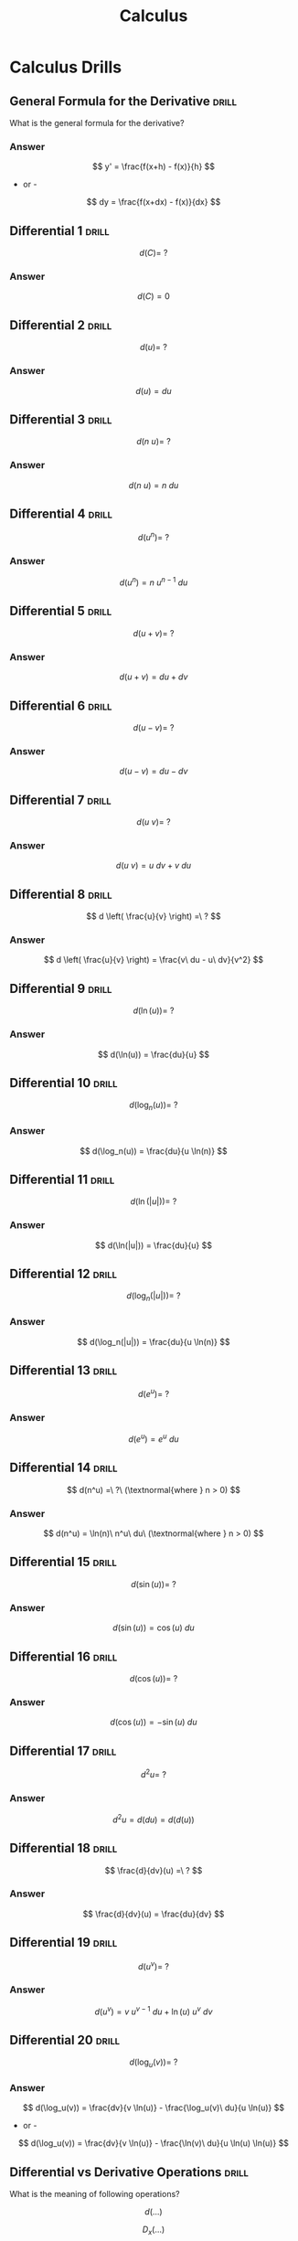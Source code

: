 :PROPERTIES:
:ID:       999aab72-96f6-46a6-9801-f935521d99d9
:END:
#+title: Calculus
* Calculus Drills
** General Formula for the Derivative                                 :drill:
:PROPERTIES:
:ID:       711f417a-6e0c-4b79-a4ea-443cf73b9ae5
:END:
What is the general formula for the derivative?
*** Answer
$$ y' = \frac{f(x+h) - f(x)}{h} $$

- or -

$$ dy = \frac{f(x+dx) - f(x)}{dx} $$
** Differential 1                                                     :drill:
:PROPERTIES:
:ID:       4274c7f1-8307-4bc9-99e2-14a5b1f50312
:END:
$$ d(C) =\ ? $$
*** Answer
$$ d(C) = 0 $$
** Differential 2                                                     :drill:
:PROPERTIES:
:ID:       63180739-21e5-403b-ad15-a5fe74f9ebac
:END:
$$ d(u) =\ ? $$
*** Answer
$$ d(u) = du $$
** Differential 3                                                     :drill:
:PROPERTIES:
:ID:       3d1ce8b7-f034-4870-8583-d681e424c6ae
:END:
$$ d(n\ u) =\ ? $$
*** Answer
$$ d(n\ u) = n\ du $$
** Differential 4                                                     :drill:
:PROPERTIES:
:ID:       854727b9-5b93-4597-80cd-e876985d7036
:END:
$$ d(u^n) =\ ? $$
*** Answer
$$ d(u^n) = n\ u^{n-1}\ du $$
** Differential 5                                                     :drill:
:PROPERTIES:
:ID:       6873a1c3-2f32-49f6-b647-53706936722e
:END:
$$ d(u + v) =\ ? $$
*** Answer
$$ d(u + v) = du + dv $$
** Differential 6                                                     :drill:
:PROPERTIES:
:ID:       56a3c99b-8ae4-4e8a-8164-da4b02ce9c4e
:END:
$$ d(u - v) =\ ? $$
*** Answer
$$ d(u - v) = du - dv $$
** Differential 7                                                     :drill:
:PROPERTIES:
:ID:       b4ee5bba-d607-4cff-b93c-4147183e3c51
:END:
$$ d(u\ v) =\ ? $$
*** Answer
$$ d(u\ v) = u\ dv + v\ du $$
** Differential 8                                                     :drill:
:PROPERTIES:
:ID:       15cd8494-8d81-4575-9721-c365767ab678
:END:
$$ d \left( \frac{u}{v} \right) =\ ? $$
*** Answer
$$ d \left( \frac{u}{v} \right) = \frac{v\ du - u\ dv}{v^2} $$
** Differential 9                                                     :drill:
:PROPERTIES:
:ID:       c2e1bf2c-4131-4c4d-a78b-b7c4d937f060
:END:
$$ d(\ln(u)) =\ ? $$
*** Answer
$$ d(\ln(u)) = \frac{du}{u} $$
** Differential 10                                                    :drill:
:PROPERTIES:
:ID:       04a9e2ad-dfde-4f6c-b92f-bdcd0a4b65b3
:END:
$$ d(\log_n(u)) =\ ? $$
*** Answer
$$ d(\log_n(u)) = \frac{du}{u \ln(n)} $$
** Differential 11                                                    :drill:
:PROPERTIES:
:ID:       4457de12-83cf-4541-a623-0d0b70d9e9fb
:END:
$$ d(\ln(|u|)) =\ ? $$
*** Answer
$$ d(\ln(|u|)) = \frac{du}{u} $$
** Differential 12                                                    :drill:
:PROPERTIES:
:ID:       300353cb-08c7-4853-93dc-3c9b74ea1265
:END:
$$ d(\log_n(|u|)) =\ ? $$
*** Answer
$$ d(\log_n(|u|)) = \frac{du}{u \ln(n)} $$
** Differential 13                                                    :drill:
:PROPERTIES:
:ID:       2f4db250-ad46-4f03-bfae-686f7c6022e2
:END:
$$ d(e^u) =\ ? $$
*** Answer
$$ d(e^u) = e^u\ du $$
** Differential 14                                                    :drill:
:PROPERTIES:
:ID:       0d2162d5-f91f-49be-a973-25b4e707b1a0
:END:
$$ d(n^u) =\ ?\ (\textnormal{where } n > 0) $$
*** Answer
$$ d(n^u) = \ln(n)\ n^u\ du\ (\textnormal{where } n > 0) $$
** Differential 15                                                    :drill:
:PROPERTIES:
:ID:       5d212542-7451-4c71-8e3d-03a85bfb260c
:END:
$$ d(\sin(u)) =\ ? $$
*** Answer
$$ d(\sin(u)) = \cos(u)\ du $$
** Differential 16                                                    :drill:
:PROPERTIES:
:ID:       dfe77094-7299-4976-82e4-e823a7251029
:END:
$$ d(\cos(u)) =\ ? $$
*** Answer
$$ d(\cos(u)) = -\sin(u)\ du $$
** Differential 17                                                    :drill:
:PROPERTIES:
:ID:       0d507eab-aea3-49e1-bec0-3078504cab52
:END:
$$ d^{2}u =\ ? $$
*** Answer
$$ d^{2}u = d(du) = d(d(u)) $$
** Differential 18                                                    :drill:
:PROPERTIES:
:ID:       90304b04-5a8b-44c6-8cc7-69761b734dd7
:END:
$$ \frac{d}{dv}(u) =\ ? $$
*** Answer
$$ \frac{d}{dv}(u) = \frac{du}{dv} $$
** Differential 19                                                    :drill:
:PROPERTIES:
:ID:       60e36a7f-67ae-41b1-9578-94a9ba85a674
:END:
$$ d(u^v) =\ ? $$
*** Answer
$$ d(u^v) = v\ u^{v-1}\ du + \ln(u)\ u^v\ dv $$
** Differential 20                                                    :drill:
$$ d(\log_u(v)) =\ ? $$
*** Answer
:PROPERTIES:
:ID:       19e95455-df6a-417d-9f0f-7b9eb70511be
:END:
$$ d(\log_u(v)) = \frac{dv}{v \ln(u)} - \frac{\log_u(v)\ du}{u \ln(u)} $$
- or -
$$ d(\log_u(v)) = \frac{dv}{v \ln(u)} - \frac{\ln(v)\ du}{u \ln(u) \ln(u)} $$
** Differential vs Derivative Operations                              :drill:
:PROPERTIES:
:ID:       d8be8d24-05e7-46b8-a42a-5c2592eb5274
:END:
What is the meaning of following operations?

$$ d(...) $$

$$ D_x(...) $$

$$ \frac{d}{dx}(...) $$
*** Answer
The first is the "differential" operation. The latter two are "derivative" operations with respect to x.
** dy / dx and Slope                                                  :drill:
:PROPERTIES:
:ID:       1c4ebba6-5540-4f5a-bc56-404abadc1442
:END:
What does $\frac{dy}{dx}$ mean?
*** Answer
Slope.

Slope is "rise over run".

The change in x, dx, is run.

The change in y, dy, is rise.

Thus, "rise over run" would be dy / dx.

- Or -

"dy per dx"

"Change in y per change in x."
** Integration Symbol                                                 :drill:
:PROPERTIES:
:ID:       ff7762e7-f522-4e2c-91b5-bd7b3762959d
:END:
What is the integration symbol and what is it meant to suggest?
*** Answer
$$ \int $$

It is an "elongated S", to suggest "summation".
** Integral 1                                                         :drill:
:PROPERTIES:
:ID:       dd769fe0-5845-4bdc-8bcd-a0b67e2613ef
:END:
$$ \int du =\ ? $$
*** Answer
$$ \int du = u + C $$
** Integral 2                                                         :drill:
:PROPERTIES:
:ID:       cd613649-1aae-493b-bccf-7b2a9e4aa562
:END:
$$ \int (du + dv) =\ ? $$
*** Answer
$$ \int (du + dv) = \int du + \int dv $$
** Integral 3                                                         :drill:
:PROPERTIES:
:ID:       0fca6bb0-4055-4ac5-acf5-222e5ade6a56
:END:
$$ \int n\ du =\ ? $$
*** Answer
$$ \int n\ du = n \int du $$
** Integral 4                                                         :drill:
:PROPERTIES:
:ID:       03359c37-ac73-45b8-a6e8-09d365bcfb98
:END:
$$ \int u^n\ du =\ ? $$
*** Answer
$$ \int u^n\ du = \frac{u^{n+1}}{n+1} + C $$
** Integral 5                                                         :drill:
:PROPERTIES:
:ID:       cff945ca-17fc-4e72-80e0-ee6f895f7590
:END:
$$ \int \frac{du}{u} =\ ? $$
*** Answer
$$ \int \frac{du}{u} = \ln(|u|) + C $$
** Integral 6                                                         :drill:
:PROPERTIES:
:ID:       7ef71c28-4954-4b9d-89c0-465970f08f3c
:END:
$$ \int n^u\ du =\ ? $$
*** Answer
$$ \int n^u\ du = \frac{n^u}{\ln(n)} + C $$
